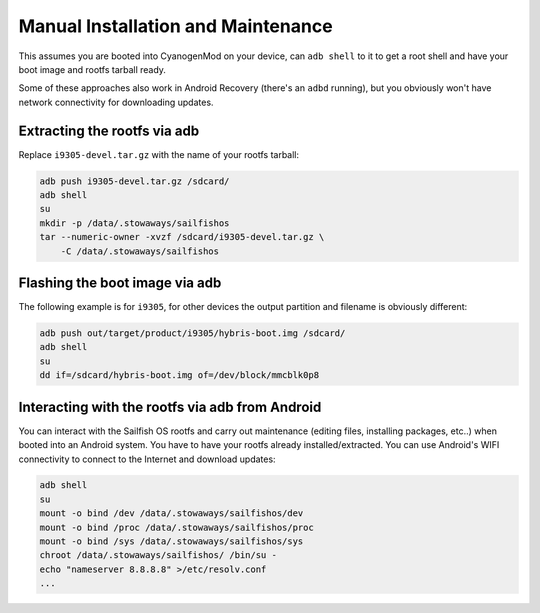 Manual Installation and Maintenance
===================================

This assumes you are booted into CyanogenMod on your device, can ``adb shell``
to it to get a root shell and have your boot image and rootfs tarball ready.

Some of these approaches also work in Android Recovery (there's an ``adbd``
running), but you obviously won't have network connectivity for downloading
updates.

Extracting the rootfs via adb
-----------------------------

Replace ``i9305-devel.tar.gz`` with the name of your rootfs tarball:

.. code-block:: bash

    adb push i9305-devel.tar.gz /sdcard/
    adb shell
    su
    mkdir -p /data/.stowaways/sailfishos
    tar --numeric-owner -xvzf /sdcard/i9305-devel.tar.gz \
        -C /data/.stowaways/sailfishos

Flashing the boot image via adb
-------------------------------

The following example is for ``i9305``, for other devices the output
partition and filename is obviously different:

.. code-block:: bash

    adb push out/target/product/i9305/hybris-boot.img /sdcard/
    adb shell
    su
    dd if=/sdcard/hybris-boot.img of=/dev/block/mmcblk0p8

Interacting with the rootfs via adb from Android
------------------------------------------------

You can interact with the Sailfish OS rootfs and carry out maintenance (editing
files, installing packages, etc..) when booted into an Android system. You have
to have your rootfs already installed/extracted. You can use Android's WIFI
connectivity to connect to the Internet and download updates:

.. code-block:: bash

    adb shell
    su
    mount -o bind /dev /data/.stowaways/sailfishos/dev
    mount -o bind /proc /data/.stowaways/sailfishos/proc
    mount -o bind /sys /data/.stowaways/sailfishos/sys
    chroot /data/.stowaways/sailfishos/ /bin/su -
    echo "nameserver 8.8.8.8" >/etc/resolv.conf
    ...

